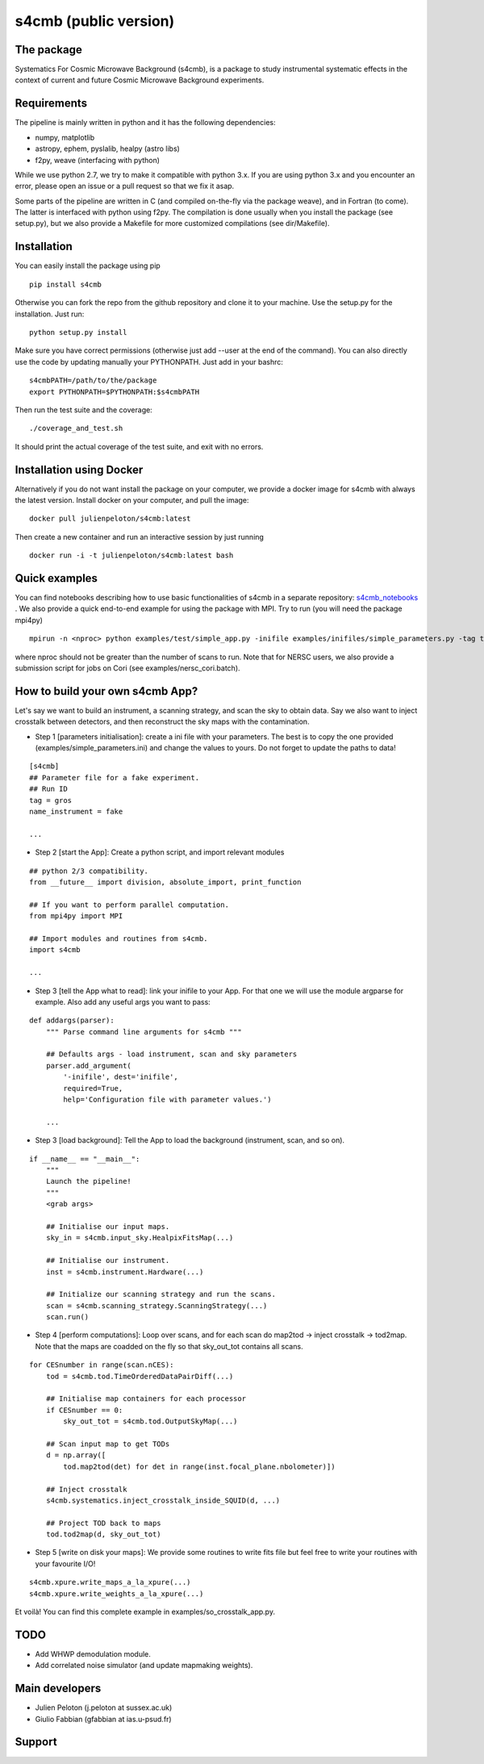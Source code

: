 =============================
s4cmb (public version)
=============================

.. image:: https://travis-ci.org/JulienPeloton/s4cmb.svg?branch=master
    :target: https://travis-ci.org/JulienPeloton/s4cmb

.. image:: https://coveralls.io/repos/github/JulienPeloton/s4cmb/badge.svg
    :target: https://coveralls.io/github/JulienPeloton/s4cmb


.. image:: https://github.com/JulienPeloton/s4cmb/blob/master/s4cmb/data/intro.png
    :scale: 25

The package
===============
Systematics For Cosmic Microwave Background (s4cmb), is a package to
study instrumental systematic effects in the context of current and future
Cosmic Microwave Background experiments.

Requirements
===============
The pipeline is mainly written in python and it has the following dependencies:

* numpy, matplotlib
* astropy, ephem, pyslalib, healpy (astro libs)
* f2py, weave (interfacing with python)

While we use python 2.7, we try to make it compatible with python 3.x.
If you are using python 3.x and you encounter an error, please open an issue or a
pull request so that we fix it asap.

Some parts of the pipeline are written in C (and compiled on-the-fly via the
package weave), and in Fortran (to come). The latter is interfaced with
python using f2py. The compilation is done usually when you install the
package (see setup.py), but we also provide a Makefile for more
customized compilations (see dir/Makefile).

Installation
===============
You can easily install the package using pip

::

    pip install s4cmb

Otherwise you can fork the repo from the github repository and clone it to your machine.
Use the setup.py for the installation. Just run:

::

    python setup.py install

Make sure you have correct permissions (otherwise just add --user at the end of the command).
You can also directly use the code by updating manually your PYTHONPATH.
Just add in your bashrc:

::

    s4cmbPATH=/path/to/the/package
    export PYTHONPATH=$PYTHONPATH:$s4cmbPATH

Then run the test suite and the coverage:

::

    ./coverage_and_test.sh

It should print the actual coverage of the test suite, and exit with no errors.

Installation using Docker
===============
Alternatively if you do not want install the package on your computer,
we provide a docker image for s4cmb with always the latest version. Install
docker on your computer, and pull the image:

::

    docker pull julienpeloton/s4cmb:latest

Then create a new container and run an interactive session by just running

::

    docker run -i -t julienpeloton/s4cmb:latest bash

Quick examples
===============
You can find notebooks describing how to use basic functionalities of s4cmb
in a separate repository: `s4cmb_notebooks <https://github.com/JulienPeloton/s4cmb_notebooks>`_ .
We also provide a quick end-to-end example for using the package with MPI.
Try to run (you will need the package mpi4py)

::

    mpirun -n <nproc> python examples/test/simple_app.py -inifile examples/inifiles/simple_parameters.py -tag test

where nproc should not be greater than the number of scans to run.
Note that for NERSC users, we also provide a submission script for jobs on Cori (see examples/nersc_cori.batch).

How to build your own s4cmb App?
===============
Let's say we want to build an instrument, a scanning strategy, and scan the sky to obtain
data. Say we also want to inject crosstalk between detectors, and then reconstruct the sky maps with the contamination.

* Step 1 [parameters initialisation]: create a ini file with your parameters. The best is to copy the one provided (examples/simple_parameters.ini) and change the values to yours. Do not forget to update the paths to data!

::

    [s4cmb]
    ## Parameter file for a fake experiment.
    ## Run ID
    tag = gros
    name_instrument = fake

    ...

* Step 2 [start the App]: Create a python script, and import relevant modules

::

    ## python 2/3 compatibility.
    from __future__ import division, absolute_import, print_function

    ## If you want to perform parallel computation.
    from mpi4py import MPI

    ## Import modules and routines from s4cmb.
    import s4cmb

    ...

* Step 3 [tell the App what to read]: link your inifile to your App. For that one we will use the module argparse for example. Also add any useful args you want to pass:

::

    def addargs(parser):
        """ Parse command line arguments for s4cmb """

        ## Defaults args - load instrument, scan and sky parameters
        parser.add_argument(
            '-inifile', dest='inifile',
            required=True,
            help='Configuration file with parameter values.')

        ...

* Step 3 [load background]: Tell the App to load the background (instrument, scan, and so on).

::

    if __name__ == "__main__":
        """
        Launch the pipeline!
        """
        <grab args>

        ## Initialise our input maps.
        sky_in = s4cmb.input_sky.HealpixFitsMap(...)

        ## Initialise our instrument.
        inst = s4cmb.instrument.Hardware(...)

        ## Initialize our scanning strategy and run the scans.
        scan = s4cmb.scanning_strategy.ScanningStrategy(...)
        scan.run()

* Step 4 [perform computations]: Loop over scans, and for each scan do map2tod -> inject crosstalk -> tod2map. Note that the maps are coadded on the fly so that sky_out_tot contains all scans.

::

    for CESnumber in range(scan.nCES):
        tod = s4cmb.tod.TimeOrderedDataPairDiff(...)

        ## Initialise map containers for each processor
        if CESnumber == 0:
            sky_out_tot = s4cmb.tod.OutputSkyMap(...)

        ## Scan input map to get TODs
        d = np.array([
            tod.map2tod(det) for det in range(inst.focal_plane.nbolometer)])

        ## Inject crosstalk
        s4cmb.systematics.inject_crosstalk_inside_SQUID(d, ...)

        ## Project TOD back to maps
        tod.tod2map(d, sky_out_tot)

* Step 5 [write on disk your maps]: We provide some routines to write fits file but feel free to write your routines with your favourite I/O!

::

    s4cmb.xpure.write_maps_a_la_xpure(...)
    s4cmb.xpure.write_weights_a_la_xpure(...)

Et voilà! You can find this complete example in examples/so_crosstalk_app.py.


TODO
===============

* Add WHWP demodulation module.
* Add correlated noise simulator (and update mapmaking weights).

Main developers
===============
* Julien Peloton (j.peloton at sussex.ac.uk)
* Giulio Fabbian (gfabbian at ias.u-psud.fr)

Support
===============

.. image:: https://github.com/JulienPeloton/s4cmb/blob/master/s4cmb/data/LOGO-ERC.jpg
    :scale: 10 %

